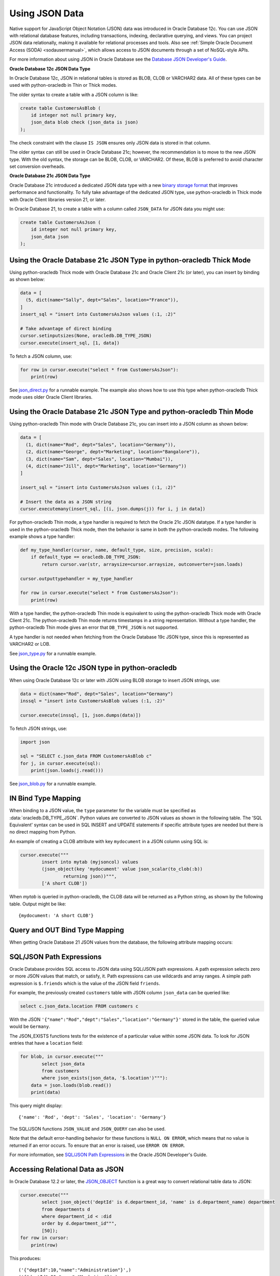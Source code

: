 .. _jsondatatype:

***************
Using JSON Data
***************

Native support for JavaScript Object Notation (JSON) data was introduced in
Oracle Database 12c.  You can use JSON with relational database features,
including transactions, indexing, declarative querying, and views.  You can
project JSON data relationally, making it available for relational processes
and tools.  Also see :ref:`Simple Oracle Document Access (SODA) <sodausermanual>`,
which allows access to JSON documents through a set of NoSQL-style APIs.

For more information about using JSON in Oracle Database see the `Database JSON
Developer's Guide
<https://www.oracle.com/pls/topic/lookup?ctx=dblatest&id=ADJSN>`__.

**Oracle Database 12c JSON Data Type**

In Oracle Database 12c, JSON in relational tables is stored as BLOB, CLOB or
VARCHAR2 data.  All of these types can be used with python-oracledb in Thin or
Thick modes.

The older syntax to create a table with a JSON column is like:

.. code-block:: sql

    create table CustomersAsBlob (
        id integer not null primary key,
        json_data blob check (json_data is json)
    );

The check constraint with the clause ``IS JSON`` ensures only JSON data is
stored in that column.

The older syntax can still be used in Oracle Database 21c; however, the
recommendation is to move to the new JSON type.  With the old syntax, the
storage can be BLOB, CLOB, or VARCHAR2.  Of these, BLOB is preferred to avoid
character set conversion overheads.

**Oracle Database 21c JSON Data Type**

Oracle Database 21c introduced a dedicated JSON data type with a new `binary
storage format <https://blogs.oracle.com/jsondb/osonformat>`__ that improves
performance and functionality.  To fully take advantage of the dedicated JSON
type, use python-oracledb in Thick mode with Oracle Client libraries version
21, or later.

In Oracle Database 21, to create a table with a column called ``JSON_DATA`` for
JSON data you might use:

.. code-block:: sql

    create table CustomersAsJson (
        id integer not null primary key,
        json_data json
    );


Using the Oracle Database 21c JSON Type in python-oracledb Thick Mode
=====================================================================

Using python-oracledb Thick mode with Oracle Database 21c and Oracle Client 21c
(or later), you can insert by binding as shown below:

.. code-block:: python

    data = [
      (5, dict(name="Sally", dept="Sales", location="France")),
    ]
    insert_sql = "insert into CustomersAsJson values (:1, :2)"

    # Take advantage of direct binding
    cursor.setinputsizes(None, oracledb.DB_TYPE_JSON)
    cursor.execute(insert_sql, [1, data])

To fetch a JSON column, use:

.. code-block:: python

    for row in cursor.execute("select * from CustomersAsJson"):
        print(row)

See `json_direct.py
<https://github.com/oracle/python-oracledb/tree/main/samplesjson_direct.py>`__
for a runnable example.  The example also shows how to use this type when
python-oracledb Thick mode uses older Oracle Client libraries.

Using the Oracle Database 21c JSON Type and python-oracledb Thin Mode
=====================================================================

Using python-oracledb Thin mode with Oracle Database 21c, you can insert into a
JSON column as shown below:

.. code:: python

    data = [
      (1, dict(name="Rod", dept="Sales", location="Germany")),
      (2, dict(name="George", dept="Marketing", location="Bangalore")),
      (3, dict(name="Sam", dept="Sales", location="Mumbai")),
      (4, dict(name="Jill", dept="Marketing", location="Germany"))
    ]

    insert_sql = "insert into CustomersAsJson values (:1, :2)"

    # Insert the data as a JSON string
    cursor.executemany(insert_sql, [(i, json.dumps(j)) for i, j in data])

For python-oracledb Thin mode, a type handler is required to fetch the Oracle
21c JSON datatype.  If a type handler is used in the python-oracledb Thick
mode, then the behavior is same in both the python-oracledb modes. The
following example shows a type handler:

.. code-block:: python

    def my_type_handler(cursor, name, default_type, size, precision, scale):
        if default_type == oracledb.DB_TYPE_JSON:
            return cursor.var(str, arraysize=cursor.arraysize, outconverter=json.loads)

    cursor.outputtypehandler = my_type_handler

    for row in cursor.execute("select * from CustomersAsJson"):
        print(row)

With a type handler, the python-oracledb Thin mode is equivalent
to using the python-oracledb Thick mode with Oracle Client 21c. The
python-oracledb Thin mode returns timestamps in a string representation.
Without a type handler, the python-oracledb Thin mode gives an error that
``DB_TYPE_JSON`` is not supported.

A type handler is not needed when fetching from the Oracle Database 19c JSON
type, since this is represented as VARCHAR2 or LOB.

See `json_type.py
<https://github.com/oracle/python-oracledb/tree/main/samplesjson_type.py>`__
for a runnable example.

Using the Oracle 12c JSON type in python-oracledb
=================================================

When using Oracle Database 12c or later with JSON using BLOB storage to insert
JSON strings, use:

.. code-block:: python

    data = dict(name="Rod", dept="Sales", location="Germany")
    inssql = "insert into CustomersAsBlob values (:1, :2)"

    cursor.execute(inssql, [1, json.dumps(data)])

To fetch JSON strings, use:

.. code-block:: python

    import json

    sql = "SELECT c.json_data FROM CustomersAsBlob c"
    for j, in cursor.execute(sql):
        print(json.loads(j.read()))

See `json_blob.py
<https://github.com/oracle/python-oracledb/tree/main/samplesjson_blob.py>`__
for a runnable example.

IN Bind Type Mapping
====================

When binding to a JSON value, the ``type`` parameter for the variable must be
specified as :data:`oracledb.DB_TYPE_JSON`. Python values are converted to
JSON values as shown in the following table.  The 'SQL Equivalent' syntax can
be used in SQL INSERT and UPDATE statements if specific attribute types are
needed but there is no direct mapping from Python.

.. list-table-with-summary::
    :header-rows: 1
    :class: wy-table-responsive
    :widths: 1 1 1
    :summary: The first column is the Python Type or Value. The second column is the equivalent JSON Attribute Type or Value. The third column is the SQL Equivalent syntax.
    :align: left

    * - Python Type or Value
      - JSON Attribute Type or Value
      - SQL Equivalent Example
    * - None
      - null
      - NULL
    * - True
      - true
      - n/a
    * - False
      - false
      - n/a
    * - int
      - NUMBER
      - json_scalar(1)
    * - float
      - NUMBER
      - json_scalar(1)
    * - decimal.Decimal
      - NUMBER
      - json_scalar(1)
    * - str
      - VARCHAR2
      - json_scalar('String')
    * - datetime.date
      - TIMESTAMP
      - json_scalar(to_timestamp('2020-03-10', 'YYYY-MM-DD'))
    * - datetime.datetime
      - TIMESTAMP
      - json_scalar(to_timestamp('2020-03-10', 'YYYY-MM-DD'))
    * - bytes
      - RAW
      - json_scalar(utl_raw.cast_to_raw('A raw value'))
    * - list
      - Array
      - json_array(1, 2, 3 returning json)
    * - dict
      - Object
      - json_object(key 'Fred' value json_scalar(5), key 'George' value json_scalar('A string') returning json)
    * - n/a
      - CLOB
      - json_scalar(to_clob('A short CLOB'))
    * - n/a
      - BLOB
      - json_scalar(to_blob(utl_raw.cast_to_raw('A short BLOB')))
    * - n/a
      - DATE
      - json_scalar(to_date('2020-03-10', 'YYYY-MM-DD'))
    * - n/a
      - INTERVAL YEAR TO MONTH
      - json_scalar(to_yminterval('+5-9'))
    * - n/a
      - INTERVAL DAY TO SECOND
      - json_scalar(to_dsinterval('P25DT8H25M'))
    * - n/a
      - BINARY_DOUBLE
      - json_scalar(to_binary_double(25))
    * - n/a
      - BINARY_FLOAT
      - json_scalar(to_binary_float(15.5))

An example of creating a CLOB attribute with key ``mydocument`` in a JSON column
using SQL is:

.. code-block:: python

    cursor.execute("""
            insert into mytab (myjsoncol) values
            (json_object(key 'mydocument' value json_scalar(to_clob(:b))
                    returning json))""",
            ['A short CLOB'])

When `mytab` is queried in python-oracledb, the CLOB data will be returned as a
Python string, as shown by the following table.  Output might be like::

    {mydocument: 'A short CLOB'}


Query and OUT Bind Type Mapping
===============================

When getting Oracle Database 21 JSON values from the database, the following
attribute mapping occurs:

.. list-table-with-summary::
    :header-rows: 1
    :class: wy-table-responsive
    :widths: 1 1
    :align: left
    :summary: The first column is the Database JSON Attribute Type or Value. The second column is the corresponding Python Type or Value mapped.


    * - Database JSON Attribute Type or Value
      - Python Type or Value
    * - null
      - None
    * - false
      - False
    * - true
      - True
    * - NUMBER
      - decimal.Decimal
    * - VARCHAR2
      - str
    * - RAW
      - bytes
    * - CLOB
      - str
    * - BLOB
      - bytes
    * - DATE
      - datetime.datetime
    * - TIMESTAMP
      - datetime.datetime
    * - INTERVAL YEAR TO MONTH
      - not supported
    * - INTERVAL DAY TO SECOND
      - datetime.timedelta
    * - BINARY_DOUBLE
      - float
    * - BINARY_FLOAT
      - float
    * - Arrays
      - list
    * - Objects
      - dict

SQL/JSON Path Expressions
=========================

Oracle Database provides SQL access to JSON data using SQL/JSON path
expressions.  A path expression selects zero or more JSON values that match, or
satisfy, it.  Path expressions can use wildcards and array ranges.  A simple
path expression is ``$.friends`` which is the value of the JSON field
``friends``.

For example, the previously created ``customers`` table with JSON column
``json_data`` can be queried like:

.. code-block:: sql

    select c.json_data.location FROM customers c

With the JSON ``'{"name":"Rod","dept":"Sales","location":"Germany"}'`` stored
in the table, the queried value would be ``Germany``.

The JSON_EXISTS functions tests for the existence of a particular value within
some JSON data.  To look for JSON entries that have a ``location`` field:

.. code-block:: python

    for blob, in cursor.execute("""
            select json_data
            from customers
            where json_exists(json_data, '$.location')"""):
        data = json.loads(blob.read())
        print(data)

This query might display::

    {'name': 'Rod', 'dept': 'Sales', 'location': 'Germany'}

The SQL/JSON functions ``JSON_VALUE`` and ``JSON_QUERY`` can also be used.

Note that the default error-handling behavior for these functions is
``NULL ON ERROR``, which means that no value is returned if an error occurs.
To ensure that an error is raised, use ``ERROR ON ERROR``.

For more information, see `SQL/JSON Path Expressions
<https://www.oracle.com/pls/topic/lookup?ctx=dblatest&
id=GUID-2DC05D71-3D62-4A14-855F-76E054032494>`__
in the Oracle JSON Developer's Guide.


Accessing Relational Data as JSON
=================================

In Oracle Database 12.2 or later, the `JSON_OBJECT
<https://www.oracle.com/pls/topic/lookup?ctx=dblatest&id=GUID-1EF347AE-7FDA-4B41-AFE0-DD5A49E8B370>`__
function is a great way to convert relational table data to JSON:

.. code-block:: python

    cursor.execute("""
            select json_object('deptId' is d.department_id, 'name' is d.department_name) department
            from departments d
            where department_id < :did
            order by d.department_id""",
            [50]);
    for row in cursor:
        print(row)

This produces::

    ('{"deptId":10,"name":"Administration"}',)
    ('{"deptId":20,"name":"Marketing"}',)
    ('{"deptId":30,"name":"Purchasing"}',)
    ('{"deptId":40,"name":"Human Resources"}',)

